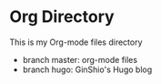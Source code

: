 * Org Directory

This is my Org-mode files directory
  - branch master: org-mode files
  - branch hugo: GinShio's Hugo blog
